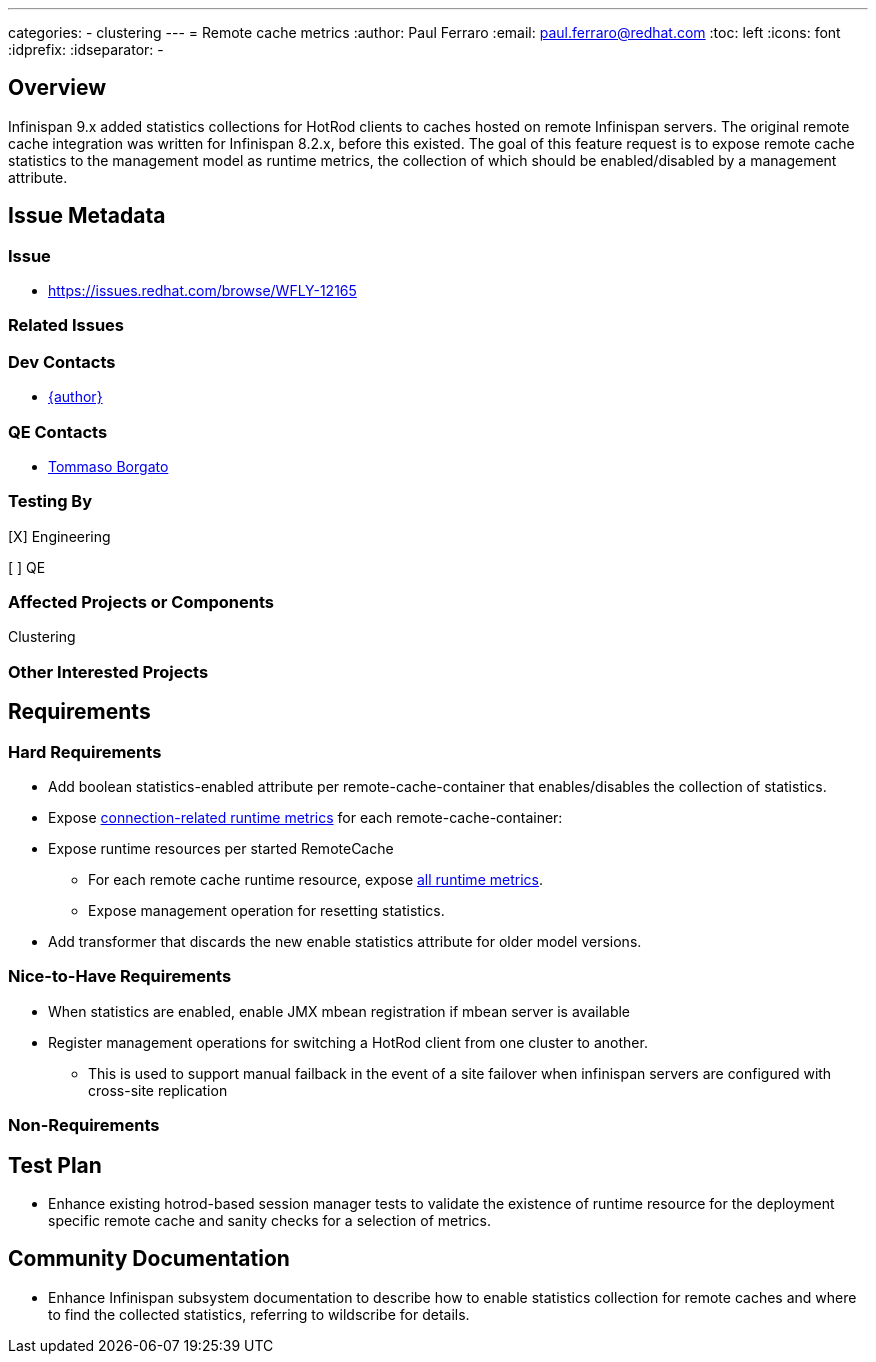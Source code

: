 ---
categories:
  - clustering
---
= Remote cache metrics
:author:            Paul Ferraro
:email:             paul.ferraro@redhat.com
:toc:               left
:icons:             font
:idprefix:
:idseparator:       -

== Overview

Infinispan 9.x added statistics collections for HotRod clients to caches hosted on remote Infinispan servers.
The original remote cache integration was written for Infinispan 8.2.x, before this existed.
The goal of this feature request is to expose remote cache statistics to the management model as runtime metrics, the collection of which should be enabled/disabled by a management attribute.

== Issue Metadata

=== Issue

* https://issues.redhat.com/browse/WFLY-12165

=== Related Issues

=== Dev Contacts

* mailto:{email}[{author}]

=== QE Contacts

* mailto:tborgato@redhat.com[Tommaso Borgato]

=== Testing By
// Put an x in the relevant field to indicate if testing will be done by Engineering or QE. 
// Discuss with QE during the Kickoff state to decide this
[X] Engineering

[ ] QE

=== Affected Projects or Components

Clustering

=== Other Interested Projects

== Requirements

=== Hard Requirements

* Add boolean statistics-enabled attribute per remote-cache-container that enables/disables the collection of statistics.
* Expose https://docs.jboss.org/infinispan/9.4/apidocs/org/infinispan/client/hotrod/jmx/RemoteCacheManagerMXBean.html[connection-related runtime metrics] for each remote-cache-container:
* Expose runtime resources per started RemoteCache
** For each remote cache runtime resource, expose https://docs.jboss.org/infinispan/9.4/apidocs/org/infinispan/client/hotrod/jmx/RemoteCacheClientStatisticsMXBean.html[all runtime metrics].
** Expose management operation for resetting statistics.
* Add transformer that discards the new enable statistics attribute for older model versions.

=== Nice-to-Have Requirements

* When statistics are enabled, enable JMX mbean registration if mbean server is available
* Register management operations for switching a HotRod client from one cluster to another.
** This is used to support manual failback in the event of a site failover when infinispan servers are configured with cross-site replication

=== Non-Requirements

== Test Plan

* Enhance existing hotrod-based session manager tests to validate the existence of runtime resource for the deployment specific remote cache and sanity checks for a selection of metrics.

== Community Documentation

* Enhance Infinispan subsystem documentation to describe how to enable statistics collection for remote caches and where to find the collected statistics, referring to wildscribe for details.

